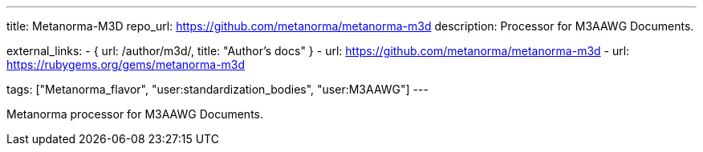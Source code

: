 ---
title: Metanorma-M3D
repo_url: https://github.com/metanorma/metanorma-m3d
description: Processor for M3AAWG Documents.

external_links:
  - { url: /author/m3d/, title: "Author’s docs" }
  - url: https://github.com/metanorma/metanorma-m3d
  - url: https://rubygems.org/gems/metanorma-m3d

tags: ["Metanorma_flavor", "user:standardization_bodies", "user:M3AAWG"]
---

Metanorma processor for M3AAWG Documents.
